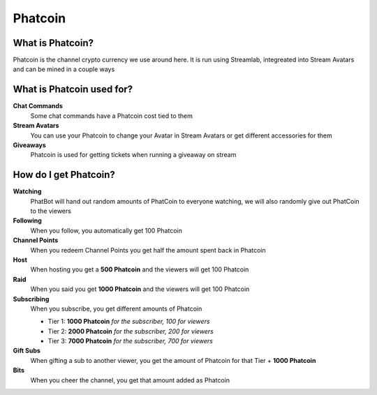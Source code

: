 Phatcoin
========

What is Phatcoin?
-----------------

Phatcoin is the channel crypto currency we use around here. It is run using Streamlab, integreated into Stream Avatars and can be mined in a couple ways

What is Phatcoin used for?
--------------------------

**Chat Commands**
  Some chat commands have a Phatcoin cost tied to them

**Stream Avatars**
  You can use your Phatcoin to change your Avatar in Stream Avatars or get different accessories for them

**Giveaways**
  Phatcoin is used for getting tickets when running a giveaway on stream

How do I get Phatcoin?
----------------------

**Watching**
  PhatBot will hand out random amounts of PhatCoin to everyone watching, we will also randomly give out PhatCoin to the viewers

**Following**
  When you follow, you automatically get 100 Phatcoin

**Channel Points**
  When you redeem Channel Points you get half the amount spent back in Phatcoin

**Host**
  When hosting you get a **500 Phatcoin** and the viewers will get 100 Phatcoin

**Raid**
  When you said you get **1000 Phatcoin** and the viewers will get 100 Phatcoin

**Subscribing**
  When you subscribe, you get different amounts of Phatcoin

  * Tier 1: **1000 Phatcoin** *for the subscriber, 100 for viewers*    
  * Tier 2: **2000 Phatcoin** *for the subscriber, 200 for viewers*
  * Tier 3: **7000 Phatcoin** *for the subscriber, 700 for viewers*
  
**Gift Subs**
  When gifting a sub to another viewer, you get the amount of Phatcoin for that Tier + **1000 Phatcoin**

**Bits**
  When you cheer the channel, you get that amount added as Phatcoin
